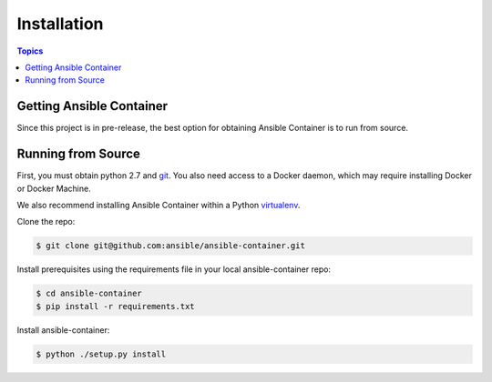 Installation
============

.. contents:: Topics

.. _getting_ansible_container:

Getting Ansible Container
`````````````````````````

Since this project is in pre-release, the best option for obtaining Ansible Container is to run from source.

.. _running_from_source:

Running from Source
```````````````````
First, you must obtain python 2.7 and `git <https://git-scm.com/book/en/v2/Getting-Started-Installing-Git>`_. You 
also need access to a Docker daemon, which may require installing Docker or Docker Machine.

We also recommend installing Ansible Container within a Python `virtualenv <https://virtualenv.pypa.io/en/stable/>`_.

Clone the repo:

.. code-block:: bash

    $ git clone git@github.com:ansible/ansible-container.git

Install prerequisites using the requirements file in your local ansible-container repo:

.. code-block:: bash

    $ cd ansible-container
    $ pip install -r requirements.txt

Install ansible-container:

.. code-block:: bash

    $ python ./setup.py install









